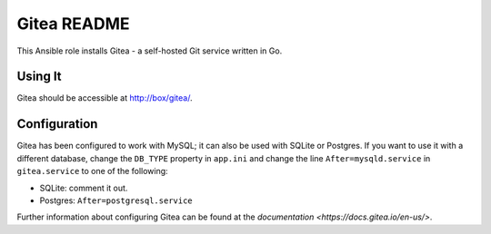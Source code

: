 =============
Gitea README
=============

This Ansible role installs Gitea - a self-hosted Git service written in Go.

Using It
--------

Gitea should be accessible at http://box/gitea/.

Configuration
-------------

Gitea has been configured to work with MySQL; it can also be used with SQLite or
Postgres. If you want to use it with a different database, change the 
``DB_TYPE`` property in ``app.ini`` and change the line ``After=mysqld.service``
in ``gitea.service`` to one of the following:

* SQLite: comment it out.
* Postgres: ``After=postgresql.service``

Further information about configuring Gitea can be found at the
`documentation <https://docs.gitea.io/en-us/>`.

